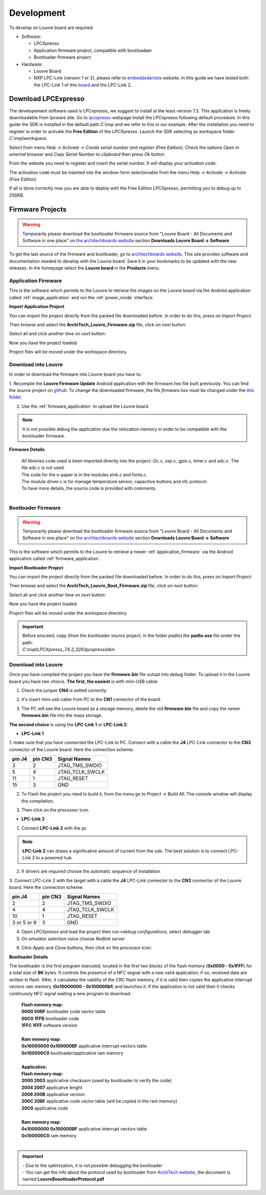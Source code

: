 .. _development:

Development
===========

To develop on Louvre board are required:

- Software:

  - LPCXpresso

  - Application firmware project, compatible with bootloadaer

  - Bootloader firmware project

- Hardware:

  - Louvre Board

  - NXP LPC-Link (version 1 or 2), please refer to `embeddedartists <http://www.embeddedartists.com>`_ website. In this guide we have tested both the LPC-Link 1 of this `board <http://www.embeddedartists.com/products/lpcxpresso/lpc11U24_xpr.php>`_ and the LPC-Link 2.

Download LPCExpresso
--------------------

The developement software used is LPCxpresso, we suggest to install at the least version 7.3.
This application is freely downloadable from lpcware site. Go to `lpcxpresso <http://www.lpcware.com/lpcxpresso/downloads/windows>`_ webpage
Install the LPCxpresso following default procedure. In this guide the SDK is installed in the default path *C:\\nxp* and we refer to this in our example.
After the installation you need to register in order to activate the **Free Edition** of the LPCXpresso.
Launch the SDK selecting as workspace folder *C:\\nxp\\workspace*.

.. image:: _images/sdk_workspace_path.jpg

Select from menu *Help -> Activate -> Create serial number and register (Free Edition)*. Check the options *Open in external browser* and *Copy Serial Number to clipboard* then press *Ok* button.

.. image:: _images/sdk_serial_number.jpg

From the website you need to register and insert the serial number. It will display your activation code.

.. image:: _images/sdk_register_serial_number.jpg

The activation code must be inserted into the window-form selectionable from the menu *Help -> Activate -> Activate (Free Edition)*

.. image:: _images/sdk_window_form.jpg

If all is done correctly now you are able to deploy with the Free Edition LPCXpresso, permitting you to debug up to 256KB.

Firmware Projects
-----------------

.. warning::

 | Temporarily please download the bootloader firmware source from "Louvre Board - All Documents and Software in one place" on `the architechboards website <http://architechboards.org/product/louvre-board>`_ section **Downloads Louvre Board -> Software**


To get the last source of the firmware and bootloader, go to `architechboards website <http://architechboards.org/product/louvre-board>`_.
This site provides software and documentation needed to develop with the Louvre board. Save it in your bookmarks to be updated with the new releases.
In the homepage select the **Louvre board** in the **Products** menu.

.. _application_firmware:

Application Firmware
^^^^^^^^^^^^^^^^^^^^

This is the software which permits to the Louvre to retrieve the images on the Louvre board via the Android application called :ref:`image_application` and run the :ref:`power_mode` interface.

**Import Application Project**

You can import the project directly from the packed file downloaded before. In order to do this, press on *Import Project*:

.. image:: _images/import_0.jpg

Then browse and select the **ArchiTech_Louvre_Firmware.zip** file, click on *next* button:

.. image:: _images/import_1.jpg

Select all and click another time on *next* button:

.. image:: _images/import_2.jpg

Now you have the project loaded:

.. image:: _images/import_3.jpg

Project files will be moved under the workspace directory.


Download into Louvre
^^^^^^^^^^^^^^^^^^^^

In order to download the firmware into Louvre board you have to:

1. Recompile the **Louvre Firmware Update** Android application with the firmware.hex file built previously. You can find the source project on `github <https://github.com/architech-boards/louvre-firmware_update.git>`_.
To change the downloaded firmware, the file *firmware.hex* must be changed under the `this folder <https://github.com/architech-boards/louvre-firmware_update/tree/master/app/src/main/res/raw>`_.

2. Use the :ref:`firmware_application` to upload the Louvre board.

.. note::

  It is not possible debug the application due the relocation memory in order to be compatible with the bootloader firmware.

**Firmware Details**

 | All libreries code used is been imported directly into the project: i2c.c, ssp.c, gpio.c, timer.c and adc.c. The file adc.c is not used. 
 | The code for the e-paper is in the modules eink.c and fonts.c. 
 | The module driver.c is for manage temperature sensor, capacitive buttons and nfc protocol.
 | To have more details, the source code is provided with comments.
 |

.. _bootloader_firmware:

Bootloader Firmware
^^^^^^^^^^^^^^^^^^^

.. warning::

 | Temporarily please download the bootloader firmware source from "Louvre Board - All Documents and Software in one place" on `the architechboards website <http://architechboards.org/product/louvre-board>`_ section **Downloads Louvre Board -> Software**


This is the software which permits to the Louvre to retrieve a newer :ref:`application_firmware` via the Android application called :ref:`firmware_application`.

**Import Bootloader Project**

You can import the project directly from the packed file downloaded before. In order to do this, press on *Import Project*:

.. image:: _images/import_0.jpg

Then browse and select the **ArchiTech_Louvre_Boot_Firmware.zip** file, click on *next* button:

.. image:: _images/import_1.jpg

Select all and click another time on *next* button:

.. image:: _images/import_2.jpg

Now you have the project loaded:

.. image:: _images/import_3.jpg

Project files will be moved under the workspace directory.

.. important::

 | Before proceed, copy (from the *bootloader source project*, in the folder *padto*) the **padto.exe** file under the path:
 | *C:\\nxp\\LPCXpresso_7.6.2_326\\lpcxpresso\\bin*

Download into Louvre
^^^^^^^^^^^^^^^^^^^^

Once you have compiled the project you have the **firmware.bin** file outupt into *debug* folder.
To upload it in the Louvre board you have two choice. **The first, the easiest** is with mini-USB cable:

1. Check the jumper **CN4** is setted correctly:

.. image:: _images/louvre_boot_jumpers.jpg

2. it's insert mini-usb cable from PC to the **CN1** connector of the board.

.. image:: _images/louvre_usb.jpg

3. The PC will see the Louvre board as a storage memory, delete the old **firmware.bin** file and copy the newer **firmware.bin** file into the mass storage.

**The second choice** is using the **LPC-Link 1** or **LPC-Link 2**:

- **LPC-Link 1**

1.  make sure that you have connected the LPC-Link to PC. Connect with a cable the **J4** LPC-Link connector to the **CN3** connector of the Louvre board.
Here the connection scheme:

====== ======= ===============
pin J4 pin CN3 Signal Names
====== ======= ===============
3      2       JTAG_TMS_SWDIO
5      4       JTAG_TCLK_SWCLK
11     1       JTAG_RESET
15     3       GND
====== ======= ===============

2. To Flash the project you need to build it, from the menu go to *Project -> Build All*. The console window will display the compilation.

.. image:: _images/sdk_console_compilation.jpg

3. Then click on the *processor* icon.

.. image:: _images/program_flash.jpg

- **LPC-Link 2**

1. Connect **LPC-Link 2** with the pc

.. note:: 

  **LPC-Link 2** can draws a significative amount of current from the usb. The best solution is to connect LPC-Link 2 to a powered hub.

2. If drivers are required choose the automatic sequence of installation

3. Connect LPC-Link 2 with the target with a cable the **J4** LPC-Link connector to the **CN3** connector of the Louvre board.
Here the connection scheme:

=========== ======= ===============
pin J4      pin CN3 Signal Names
=========== ======= ===============
2           2       JTAG_TMS_SWDIO
4           4       JTAG_TCLK_SWCLK
10          1       JTAG_RESET
3 or 5 or 9 3       GND
=========== ======= ===============

4. Open LPCXpresso and load the project then *run->debug configurations*, select *debugger* tab

5. On *emulator selection* voice choose *Redlink server*

.. image:: _images/LPClink2-debug.jpg

6. Click *Apply* and *Close* buttons, then click on the *processor* icon:

.. image:: _images/program_flash.jpg

**Bootloader Details**

The bootloader is the first program executed, located in the first two blocks of the flash memory (**0x0000 - 0x1FFF**) for a total size of **8K** bytes.
It controls the presence of a NFC segnal with a new valid application; if so, received data are written in flash. After, it calculates the validity of the CRC flash memory, if it is valid then copies the applicative interrupt vectors ram memory (**0x10000000 - 0x100000bf**) and launches it. If the application is not valid then it checks continuosly NFC signal waiting a new program to download.

 | **Flash memory map:**
 | **0000 00BF**  bootloader code vector table
 | **00C0 1FFB**  bootloader code                                                                                                                     
 | **1FFC 1FFF**  software version
 |
 | **Ram memory map:**
 | **0x10000000 0x100000BF** applicative interrupt vectors table
 | **0x100000C0**            bootloader/applicative ram memory
 |
 | **Applicative:**
 | **Flash memory map:**
 | **2000 2003** applicative checkusm (used by bootloader to verify the code)
 | **2004 2007** applicative lenght
 | **2008 200B** applicative version
 | **200C 20BF** applicative code vector table (will be copied in the ram memory)
 | **20C0**      applicative code
 | 
 | **Ram memory map:**
 | **0x10000000 0x100000BF** applicative interrupt vectors table
 | **0x100000C0**            ram memory
 |

.. important::

 | - Due to the optimization, it is not possible debugging the bootloader
 | - You can get the info about the protocol used by bootloader from `ArchiTech website <http://architechboards.org/product/louvre-board/>`_, the document is named **LouvreBoootloaderProtocol.pdf**

